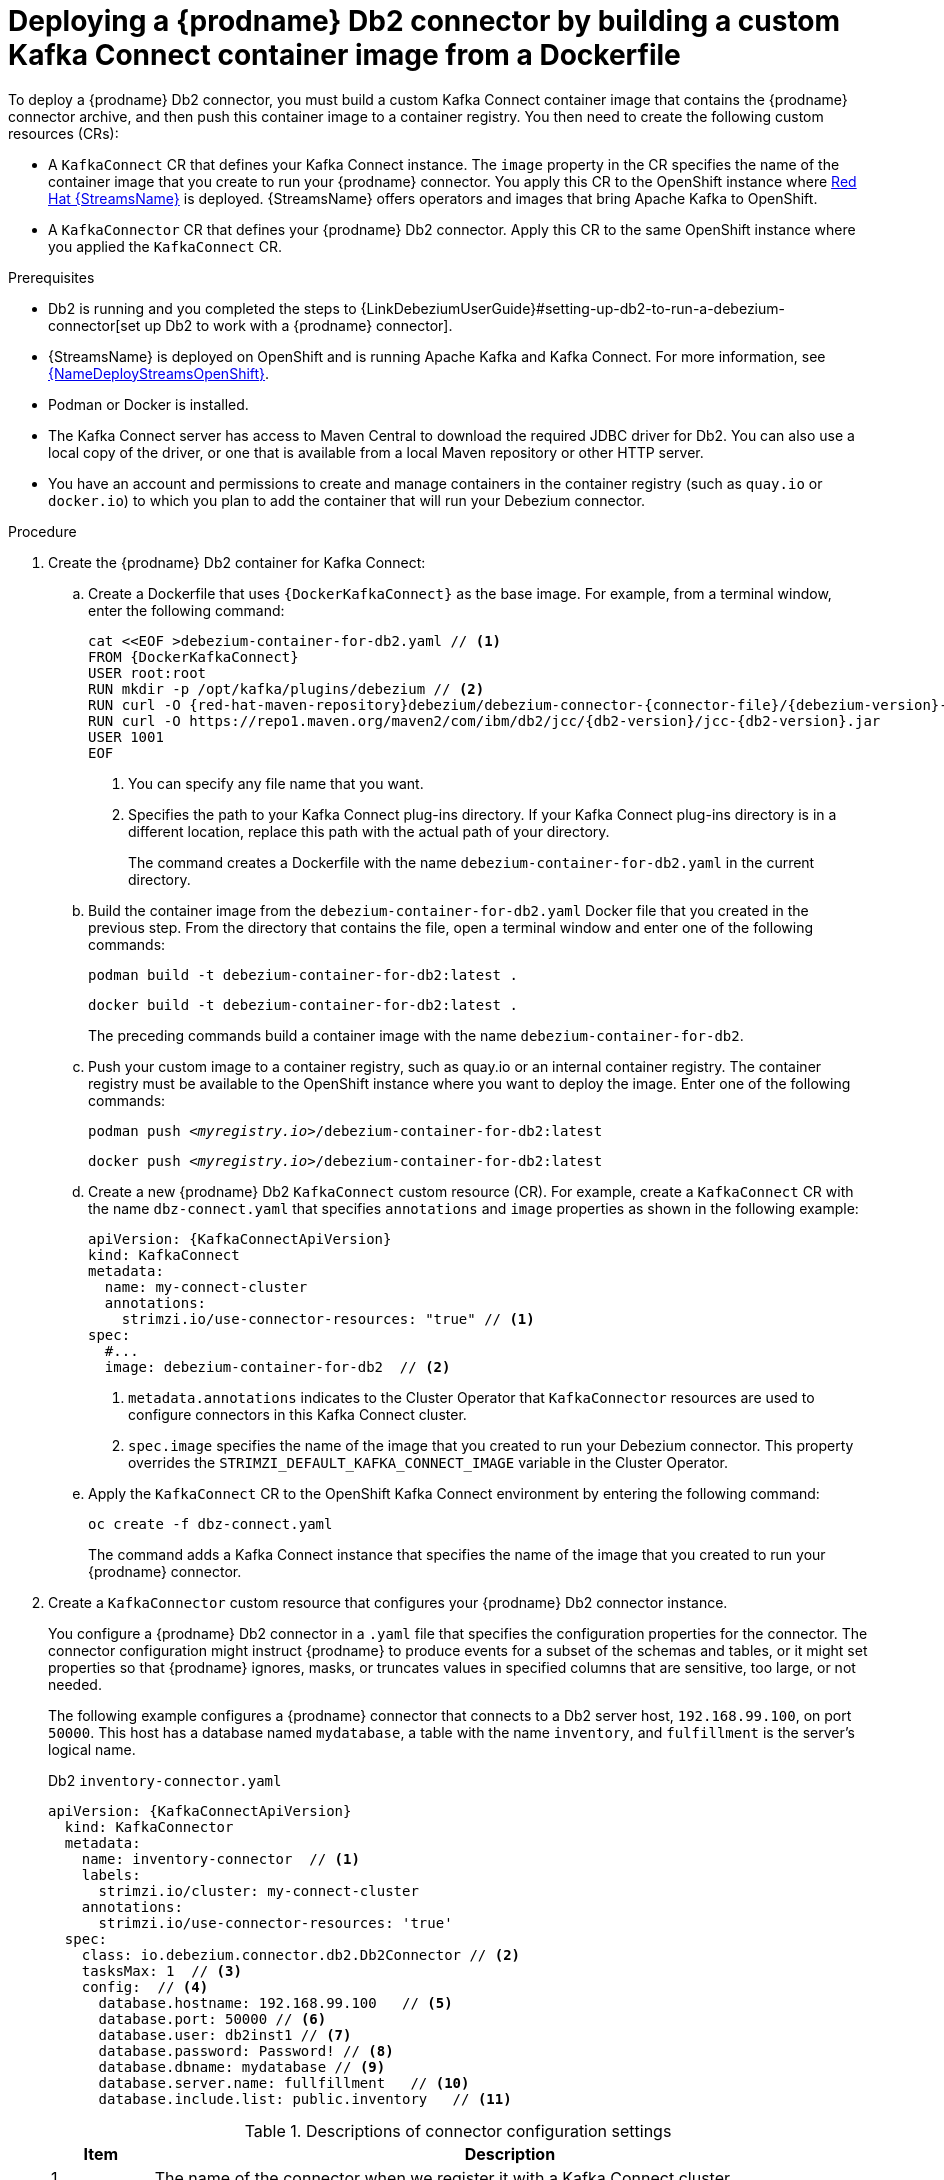 // Metadata created by nebel
//
// ConvertedFromFile: modules/ROOT/pages/connectors/db2.adoc
// ConversionStatus: raw

[id="deploying-debezium-db2-connectors"]
= Deploying a {prodname} Db2 connector by building a custom Kafka Connect container image from a Dockerfile

To deploy a {prodname} Db2 connector, you must build a custom Kafka Connect container image that contains the {prodname} connector archive, and then push this container image to a container registry.
You then need to create the following custom resources (CRs):

* A `KafkaConnect` CR that defines your Kafka Connect instance.
The `image` property in the CR specifies the name of the container image that you create to run your {prodname} connector.
You apply this CR to the OpenShift instance where link:https://access.redhat.com/products/red-hat-amq#streams[Red Hat {StreamsName}] is deployed.
{StreamsName} offers operators and images that bring Apache Kafka to OpenShift.

* A `KafkaConnector` CR that defines your {prodname} Db2 connector.
Apply this CR to the same OpenShift instance where you applied the `KafkaConnect` CR.

.Prerequisites

* Db2 is running and you completed the steps to {LinkDebeziumUserGuide}#setting-up-db2-to-run-a-debezium-connector[set up Db2 to work with a {prodname} connector].

* {StreamsName} is deployed on OpenShift and is running Apache Kafka and Kafka Connect.
For more information, see link:{LinkDeployStreamsOpenShift}[{NameDeployStreamsOpenShift}].

* Podman or Docker is installed.

* The Kafka Connect server has access to Maven Central to download the required JDBC driver for Db2.
  You can also use a local copy of the driver, or one that is available from a local Maven repository or other HTTP server.
* You have an account and permissions to create and manage containers in the container registry (such as `quay.io` or `docker.io`) to which you plan to add the container that will run your Debezium connector.

.Procedure

. Create the {prodname} Db2 container for Kafka Connect:

.. Create a Dockerfile that uses `{DockerKafkaConnect}` as the base image.
For example, from a terminal window, enter the following command:
+
[source,shell,subs="+attributes,+quotes"]
----
cat <<EOF >debezium-container-for-db2.yaml // <1>
FROM {DockerKafkaConnect}
USER root:root
RUN mkdir -p /opt/kafka/plugins/debezium // <2>
RUN curl -O {red-hat-maven-repository}debezium/debezium-connector-{connector-file}/{debezium-version}-redhat-__<build_number>__/debezium-connector-{connector-file}-{debezium-version}-redhat-__<build_number>__-plugin.zip
RUN curl -O https://repo1.maven.org/maven2/com/ibm/db2/jcc/{db2-version}/jcc-{db2-version}.jar
USER 1001
EOF
----
<1> You can specify any file name that you want.
<2> Specifies the path to your Kafka Connect plug-ins directory. If your Kafka Connect plug-ins directory is in a different location, replace this path with the actual path of your directory.
+
The command creates a Dockerfile with the name `debezium-container-for-db2.yaml` in the current directory.

.. Build the container image from the `debezium-container-for-db2.yaml` Docker file that you created in the previous step.
From the directory that contains the file, open a terminal window and enter one of the following commands:
+
[source,shell,options="nowrap"]
----
podman build -t debezium-container-for-db2:latest .
----
+
[source,shell,options="nowrap"]
----
docker build -t debezium-container-for-db2:latest .
----
The preceding commands build a container image with the name `debezium-container-for-db2`.

.. Push your custom image to a container registry, such as quay.io or an internal container registry.
The container registry must be available to the OpenShift instance where you want to deploy the image.
Enter one of the following commands:
+
[source,shell,subs="+quotes"]
----
podman push _<myregistry.io>_/debezium-container-for-db2:latest
----
+
[source,shell,subs="+quotes"]
----
docker push _<myregistry.io>_/debezium-container-for-db2:latest
----

.. Create a new {prodname} Db2 `KafkaConnect` custom resource (CR).
For example, create a `KafkaConnect` CR with the name `dbz-connect.yaml` that specifies `annotations` and `image` properties as shown in the following example:
+
[source,yaml,subs="+attributes"]
----
apiVersion: {KafkaConnectApiVersion}
kind: KafkaConnect
metadata:
  name: my-connect-cluster
  annotations:
    strimzi.io/use-connector-resources: "true" // <1>
spec:
  #...
  image: debezium-container-for-db2  // <2>
----
<1>  `metadata.annotations` indicates to the Cluster Operator that `KafkaConnector` resources are used to configure connectors in this Kafka Connect cluster.
<2>  `spec.image` specifies the name of the image that you created to run your Debezium connector.
This property overrides the `STRIMZI_DEFAULT_KAFKA_CONNECT_IMAGE` variable in the Cluster Operator.

.. Apply the `KafkaConnect` CR to the OpenShift Kafka Connect environment by entering the following command:
+
[source,shell,options="nowrap"]
----
oc create -f dbz-connect.yaml
----
+
The command adds a Kafka Connect instance that specifies the name of the image that you created to run your {prodname} connector.

. Create a `KafkaConnector` custom resource that configures your {prodname} Db2 connector instance.
+
You configure a {prodname} Db2 connector in a `.yaml` file that specifies the configuration properties for the connector.
The connector configuration might instruct {prodname} to produce events for a subset of the schemas and tables, or it might set properties so that {prodname} ignores, masks, or truncates values in specified columns that are sensitive, too large, or not needed.
+
The following example configures a {prodname} connector that connects to a Db2 server host, `192.168.99.100`, on port `50000`.
This host has a database named `mydatabase`, a table with the name `inventory`, and `fulfillment` is the server's logical name.
+
.Db2 `inventory-connector.yaml`
[source,yaml,options="nowrap",subs="+attributes"]
----
apiVersion: {KafkaConnectApiVersion}
  kind: KafkaConnector
  metadata:
    name: inventory-connector  // <1>
    labels:
      strimzi.io/cluster: my-connect-cluster
    annotations:
      strimzi.io/use-connector-resources: 'true'
  spec:
    class: io.debezium.connector.db2.Db2Connector // <2>
    tasksMax: 1  // <3>
    config:  // <4>
      database.hostname: 192.168.99.100   // <5>
      database.port: 50000 // <6>
      database.user: db2inst1 // <7>
      database.password: Password! // <8>
      database.dbname: mydatabase // <9>
      database.server.name: fullfillment   // <10>
      database.include.list: public.inventory   // <11>
----
+
.Descriptions of connector configuration settings
[cols="1,7",options="header",subs="+attributes"]
|===
|Item |Description

|1
|The name of the connector when we register it with a Kafka Connect cluster.

|2
|The name of this Db2 connector class.

|3
|Only one task should operate at any one time.

|4
|The connector’s configuration.

|5
|The database host, which is the address of the Db2 instance.

|6
|The port number of the Db2 instance.

|7
|The name of the Db2 user.

|8
|The password for the Db2 user.

|9
|The name of the database to capture changes from.

|10
|The logical name of the Db2 instance/cluster, which forms a namespace and is used in the names of the Kafka topics to which the connector writes, the names of Kafka Connect schemas, and the namespaces of the corresponding Avro schema when the xref:{link-avro-serialization}#avro-serialization[Avro Connector] is used.

|11
|A list of all tables whose changes {prodname} should capture.

|===

. Create your connector instance with Kafka Connect.
For example, if you saved your `KafkaConnector` resource in the `inventory-connector.yaml` file, you would run the following command:
+
[source,shell,options="nowrap"]
----
oc apply -f inventory-connector.yaml
----
+
The preceding command registers `inventory-connector` and the connector starts to run against the `mydatabase` database as defined in the `KafkaConnector` CR.




For the complete list of the configuration properties that you can set for the {prodname} Db2 connector, see xref:{link-db2-connector}#db2-connector-properties[Db2 connector properties].


.Results

After the connector starts, it xref:{link-db2-connector}#db2-snapshots[performs a consistent snapshot] of the Db2 database tables that the connector is configured to capture changes for.
The connector then starts generating data change events for row-level operations and streaming change event records to Kafka topics.

